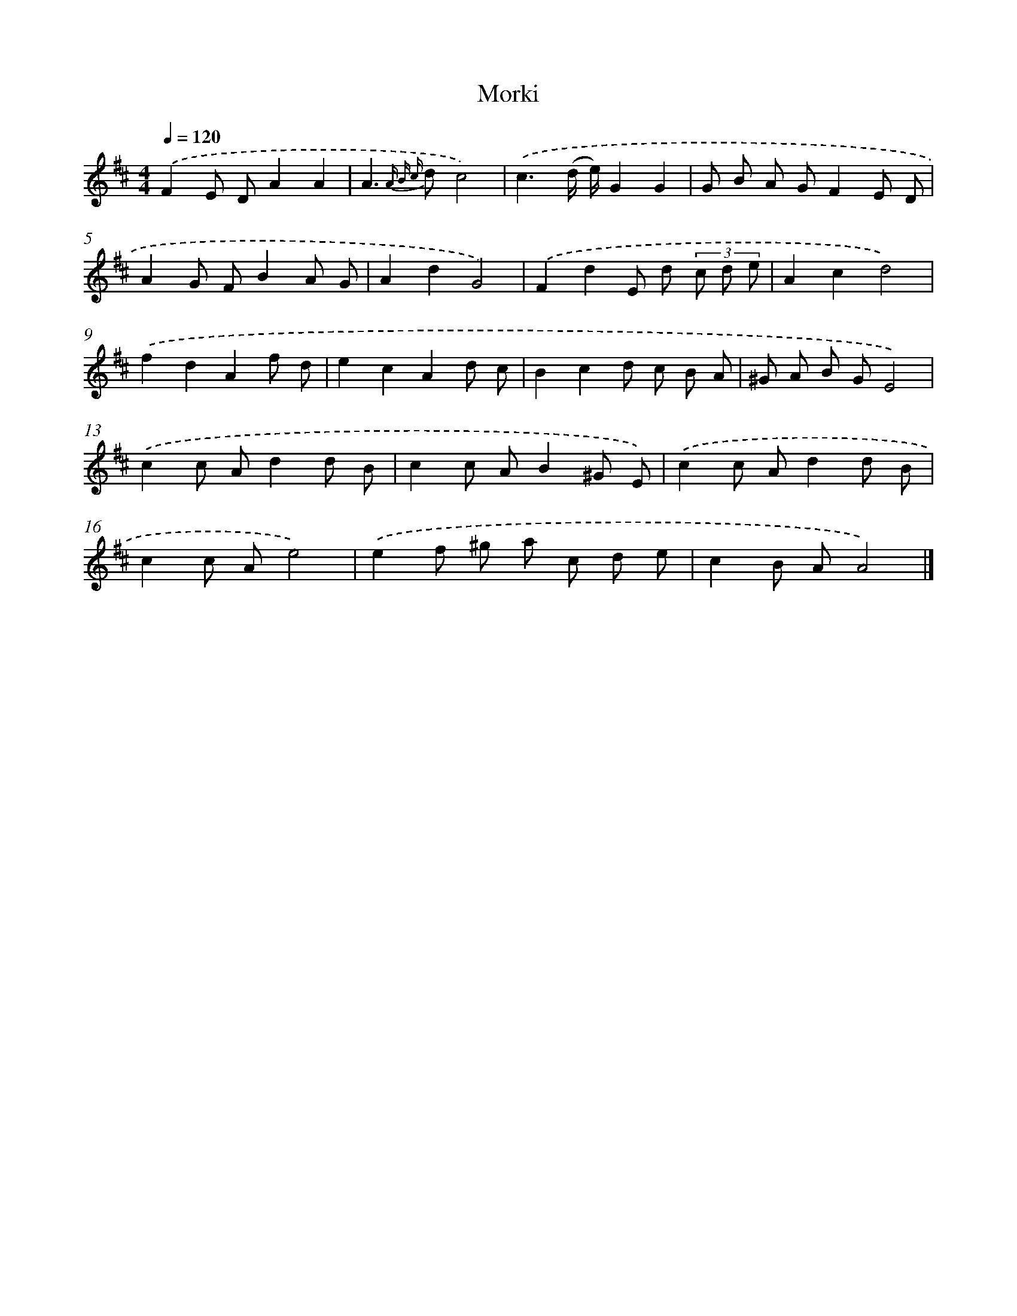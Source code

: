 X: 7652
T: Morki
%%abc-version 2.0
%%abcx-abcm2ps-target-version 5.9.1 (29 Sep 2008)
%%abc-creator hum2abc beta
%%abcx-conversion-date 2018/11/01 14:36:39
%%humdrum-veritas 2129747819
%%humdrum-veritas-data 3185949980
%%continueall 1
%%barnumbers 0
L: 1/8
M: 4/4
Q: 1/4=120
K: D clef=treble
.('F2E DA2A2 |
A2>{A B c} d2c4) |
.('c3(d/ e/)G2G2 |
G B A GF2E D |
A2G FB2A G |
A2d2G4) |
.('F2d2E d (3c d e |
A2c2d4) |
.('f2d2A2f d |
e2c2A2d c |
B2c2d c B A |
^G A B GE4) |
.('c2c Ad2d B |
c2c AB2^G E) |
.('c2c Ad2d B |
c2c Ae4) |
.('e2f ^g a c d e |
c2B AA4) |]
